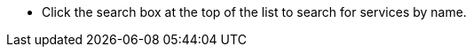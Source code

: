 // :ks_include_id: d085604adc244a4cbb580fb88485f275
* Click the search box at the top of the list to search for services by name.
